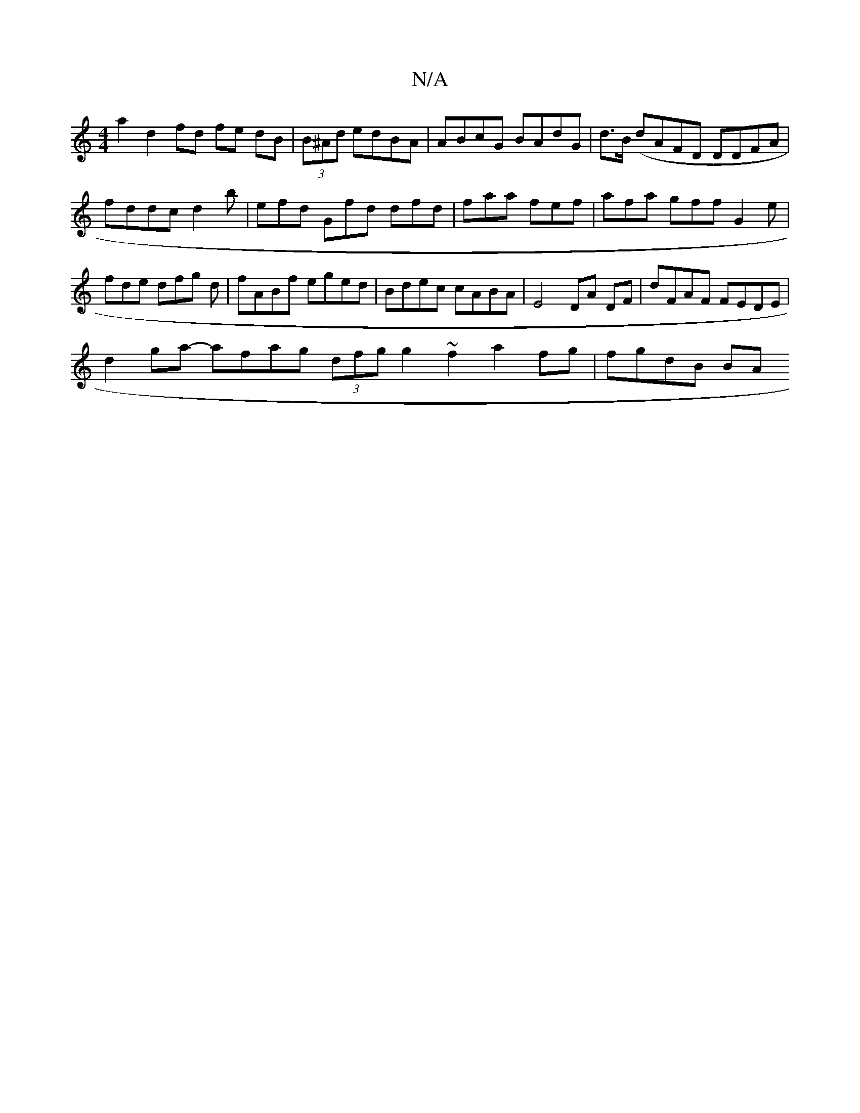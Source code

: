 X:1
T:N/A
M:4/4
R:N/A
K:Cmajor
a2 d2 fd fe dB|(3B^Ad edBA | ABcG BAdG | d>B (dAFD DDFA | fddc d2b|efd Gfd dfd|faa fef | afa gff G2e | fde dfg d|fABf eged | Bdec cABA | E4 DA DF | dFAF FEDE |
d2 ga- afag (3dfg g2 ~f2 a2 fg|fgdB (3BA